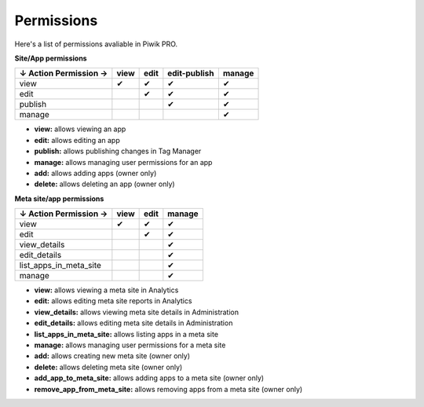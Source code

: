 ===========
Permissions
===========

Here's a list of permissions avaliable in Piwik PRO.

**Site/App permissions**

+--------------------------+-------+-------+---------------+---------+
| ↓ Action \ Permission →  | view  | edit  | edit-publish  | manage  |
+==========================+=======+=======+===============+=========+
| view                     | ✔     | ✔     | ✔             | ✔       |
+--------------------------+-------+-------+---------------+---------+
| edit                     |       | ✔     | ✔             | ✔       |
+--------------------------+-------+-------+---------------+---------+
| publish                  |       |       | ✔             | ✔       |
+--------------------------+-------+-------+---------------+---------+
| manage                   |       |       |               | ✔       |
+--------------------------+-------+-------+---------------+---------+

* **view:** allows viewing an app
* **edit:** allows editing an app
* **publish:** allows publishing changes in Tag Manager
* **manage:** allows managing user permissions for an app
* **add:** allows adding apps (owner only)
* **delete:** allows deleting an app (owner only)

**Meta site/app permissions**

+--------------------------+-------+-------+---------+
| ↓ Action \ Permission →  | view  | edit  | manage  |
+==========================+=======+=======+=========+
| view                     | ✔     | ✔     | ✔       |
+--------------------------+-------+-------+---------+
| edit                     |       | ✔     | ✔       |
+--------------------------+-------+-------+---------+
| view_details             |       |       | ✔       |
+--------------------------+-------+-------+---------+
| edit_details             |       |       | ✔       |
+--------------------------+-------+-------+---------+
| list_apps_in_meta_site   |       |       | ✔       |
+--------------------------+-------+-------+---------+
| manage                   |       |       | ✔       |
+--------------------------+-------+-------+---------+

* **view:** allows viewing a meta site in Analytics
* **edit:** allows editing meta site reports in Analytics
* **view_details:** allows viewing meta site details in Administration
* **edit_details:** allows editing meta site details in Administration
* **list_apps_in_meta_site:** allows listing apps in a meta site
* **manage:** allows managing user permissions for a meta site
* **add:** allows creating new meta site (owner only)
* **delete:** allows deleting meta site (owner only)
* **add_app_to_meta_site:** allows adding apps to a meta site (owner only)
* **remove_app_from_meta_site:** allows removing apps from a meta site (owner only)
